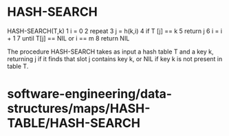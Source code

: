 * HASH-SEARCH

HASH-SEARCH(T,k) 1 i = 0 2 repeat 3 j = h(k,i) 4 if T [j] == k 5 return
j 6 i = i + 1 7 until T[j] == NIL or i == m 8 return NIL

The procedure HASH-SEARCH takes as input a hash table T and a key k,
returning j if it finds that slot j contains key k, or NIL if key k is
not present in table T.

* software-engineering/data-structures/maps/HASH-TABLE/HASH-SEARCH
